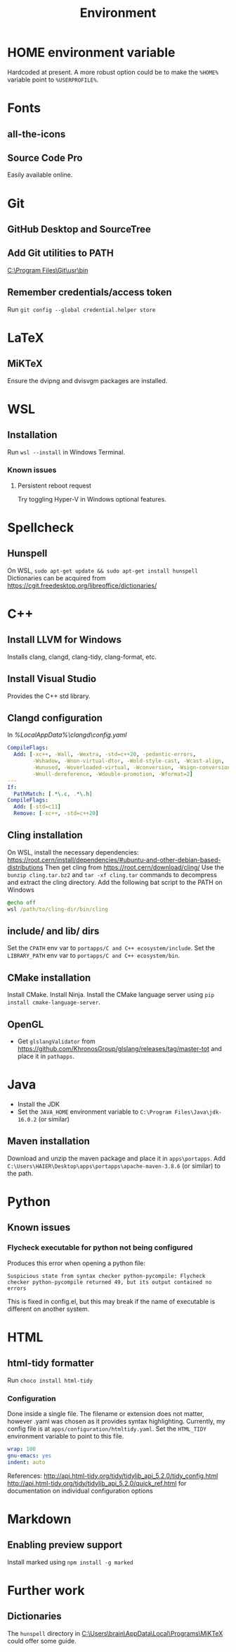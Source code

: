 #+TITLE: Environment

* HOME environment variable
Hardcoded at present. A more robust option could be to make the =%HOME%= variable point to =%USERPROFILE%=.

* Fonts
** all-the-icons
** Source Code Pro
Easily available online.

* Git
** GitHub Desktop and SourceTree
** Add Git utilities to PATH
[[C:\Program Files\Git\usr\bin]]
** Remember credentials/access token
Run =git config --global credential.helper store=

* LaTeX
** MiKTeX
Ensure the dvipng and dvisvgm packages are installed.

* WSL
** Installation
Run =wsl --install= in Windows Terminal.
*** Known issues
**** Persistent reboot request
Try toggling Hyper-V in Windows optional features.

* Spellcheck
** Hunspell
On WSL, =sudo apt-get update && sudo apt-get install hunspell=
Dictionaries can be acquired from https://cgit.freedesktop.org/libreoffice/dictionaries/

* C++
** Install LLVM for Windows
Installs clang, clangd, clang-tidy, clang-format, etc.
** Install Visual Studio
Provides the C++ std library.
** Clangd configuration
In [[%LocalAppData%\clangd\config.yaml]]

#+BEGIN_SRC yaml
CompileFlags:
  Add: [-xc++, -Wall, -Wextra, -std=c++20, -pedantic-errors,
        -Wshadow, -Wnon-virtual-dtor, -Wold-style-cast, -Wcast-align,
        -Wunused, -Woverloaded-virtual, -Wconversion, -Wsign-conversion,
        -Wnull-dereference, -Wdouble-promotion, -Wformat=2]
---
If:
  PathMatch: [.*\.c, .*\.h]
CompileFlags:
  Add: [-std=c11]
  Remove: [-xc++, -std=c++20]
#+END_SRC
** Cling installation
On WSL, install the necessary dependencies: https://root.cern/install/dependencies/#ubuntu-and-other-debian-based-distributions
Then get cling from https://root.cern/download/cling/
Use the =bunzip cling.tar.bz2= and =tar -xf cling.tar= commands to decompress and extract the cling directory.
Add the following bat script to the PATH on Windows
#+BEGIN_SRC bat
@echo off
wsl /path/to/cling-dir/bin/cling
#+END_SRC
** include/ and lib/ dirs
Set the =CPATH= env var to =portapps/C and C++ ecosystem/include=. Set the =LIBRARY_PATH= env var to =portapps/C and C++ ecosystem/bin=.
** CMake installation
Install CMake. Install Ninja. Install the CMake language server using =pip install cmake-language-server=.
** OpenGL
- Get =glslangValidator= from https://github.com/KhronosGroup/glslang/releases/tag/master-tot and place it in =pathapps=.

* Java
- Install the JDK
- Set the =JAVA_HOME= environment variable to =C:\Program Files\Java\jdk-16.0.2= (or similar)
** Maven installation
Download and unzip the maven package and place it in =apps\portapps=.
Add =C:\Users\HAIER\Desktop\apps\portapps\apache-maven-3.8.6= (or similar) to the path.

* Python
** Known issues
*** Flycheck executable for python not being configured
Produces this error when opening a python file:
#+begin_src
Suspicious state from syntax checker python-pycompile: Flycheck checker python-pycompile returned 49, but its output contained no errors
#+end_src
This is fixed in config.el, but this may break if the name of executable is different on another system.

* HTML
** html-tidy formatter
Run =choco install html-tidy=
*** Configuration
Done inside a single file. The filename or extension does not matter, however .yaml was chosen as it provides syntax highlighting. Currently, my config file is at =apps/configuration/htmltidy.yaml=. Set the =HTML_TIDY= environment variable to point to this file.

#+begin_src yaml
wrap: 100
gnu-emacs: yes
indent: auto
#+end_src

References:
http://api.html-tidy.org/tidy/tidylib_api_5.2.0/tidy_config.html
http://api.html-tidy.org/tidy/tidylib_api_5.2.0/quick_ref.html for documentation on individual configuration options

* Markdown
** Enabling preview support
Install marked using =npm install -g marked=

* Further work
** Dictionaries
The =hunspell= directory in [[C:\Users\brain\AppData\Local\Programs\MiKTeX]] could offer some guide.
